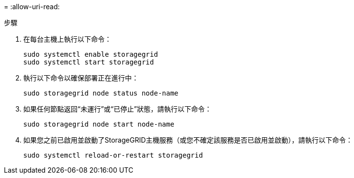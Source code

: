 = 
:allow-uri-read: 


.步驟
. 在每台主機上執行以下命令：
+
[listing]
----
sudo systemctl enable storagegrid
sudo systemctl start storagegrid
----
. 執行以下命令以確保部署正在進行中：
+
[listing]
----
sudo storagegrid node status node-name
----
. 如果任何節點返回“未運行”或“已停止”狀態，請執行以下命令：
+
[listing]
----
sudo storagegrid node start node-name
----
. 如果您之前已啟用並啟動了StorageGRID主機服務（或您不確定該服務是否已啟用並啟動），請執行以下命令：
+
[listing]
----
sudo systemctl reload-or-restart storagegrid
----

